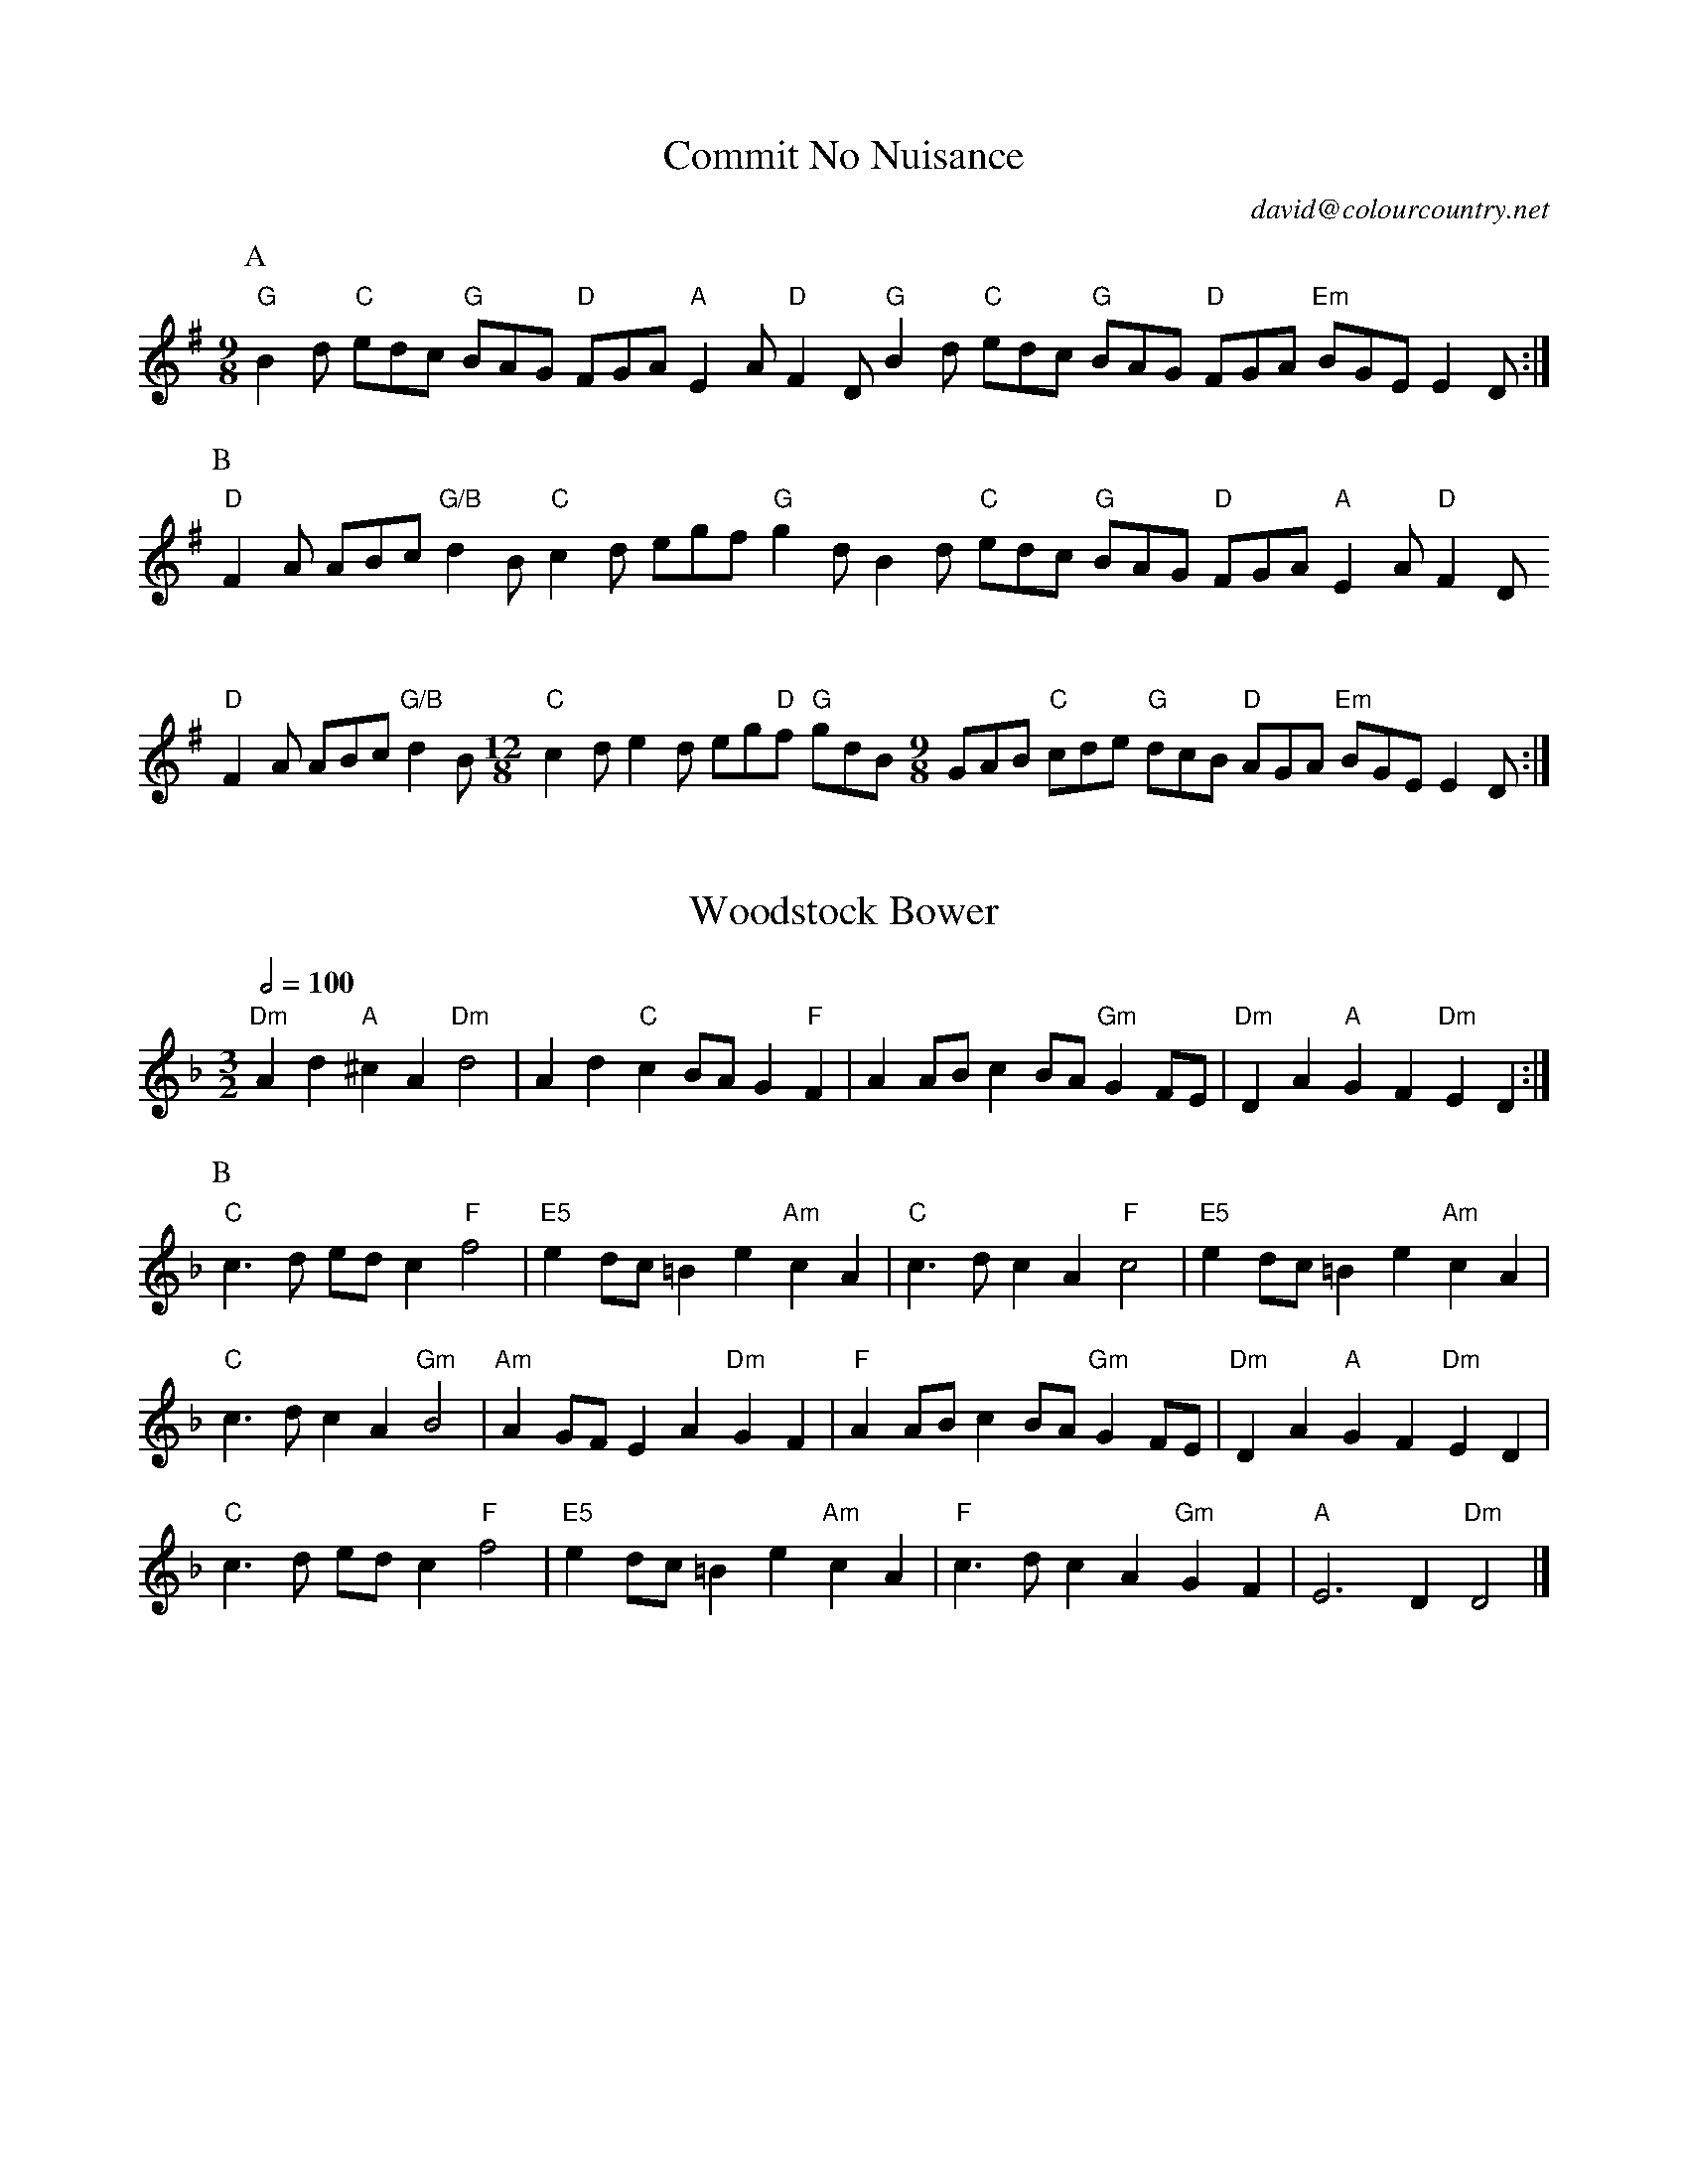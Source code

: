 X:111
T:Commit No Nuisance
C:david@colourcountry.net
M:9/8
K:G
P:A
"G"B2d "C"edc "G"BAG "D"FGA "A"E2A "D"F2D "G"B2d "C"edc "G"BAG "D"FGA "Em"BGE E2D :|
P:B
"D"F2A ABc "G/B"d2B "C"c2d egf "G"g2d B2d "C"edc "G"BAG "D"FGA "A"E2A "D"F2D
P:
"D"F2A ABc "G/B"d2B [M:12/8] "C"c2d e2d eg"D"f "G"gdB [M:9/8] GAB "C"cde "G"dcB "D"AGA "Em"BGE E2D :|

X:121
T:Woodstock Bower
B:Playford<92>s Dancing Master, Vol 2, 1713-28
Z:vmp.Chris Partington 2015 www.village-music-project.org.uk
M:3/2
L:1/4
Q:1/2=100
K:Dm
"Dm"Ad "A"^cA "Dm"d2|Ad "C"cB/A/ G"F"F|AA/B/ cB/A/ "Gm"GF/E/|"Dm"DA "A"GF "Dm"ED:|
P:B
"C"c>d e/d/c "F"f2|"E5"ed/c/ =Be "Am"cA|"C"c>d cA "F"c2|"E5"ed/c/ =Be "Am"cA|
"C"c>d cA "Gm"B2|"Am"AG/F/ EA "Dm"GF|"F"AA/B/ cB/A/ "Gm"GF/E/|"Dm"DA "A"GF "Dm"ED|
"C"c>d e/d/c "F"f2|"E5"ed/c/ =Be "Am"cA|"F"c>d cA "Gm"GF|"A"E3D "Dm"D2|]

X:131
T:The Derby Hunt
M:9/8
K:C
P:A
"C"c2c cdc "G"B2G "F"ABc cde "G"f2d "C"c2c cdc "G"B2G "F"ABc "G"GAF "C"E2C :|
P:B
"F"F2A ABc ABc "Am"E2G GEC GEC "Dm"F2A ABc ABc |1 "G"d2d dec "C/E"BAG :|2 "G"Bdg gaf e2{c}d ||

X:132
T:Knights Of Snowdonia
M:6/8
L:1/8
Q:3/8=120
S:James Winder Ms, Lancashire, 1835-41
O:England
A:Wyresdale,Lancashire
K:C
Z:vmp.Chris Partington, Aug 2004
P:A
cd|"C"e2e edc|"Em"B2G GAB|"F"c2c cde|"G"gfe dcd|"C"e2e edc|"Em"B2G GAB|"F"c2c "G"dcd|"C"ecc "Fine"c:|
P:B
Bc|"G"d2d "Am"d2d|"Dm"def fga |1,3 "F"agg "C"gfe|"G"edd d :|2,4 "F"agf "G"fed|"C"c2c c :|4 "F"agf "G"fed "C"cGA "G"Bcd |
P:C
"C"cde e2e|efg g2g|gc'"F"a "C"gc'"F"a|"C"ga"F"f "G"e2d|"C"cde e2e|efg g2g|gc'"F"a "C"ga"F"f|"G"e2d "C"c|

X:141
T:Mrs Savage's Whim
W:Longways for as many as will.
B:Playford<92>s Dancing Master, Vol 2, 1713-28
Z:vmp.Mike Hicken 2015 www.village-music-project.org.uk
L:1/4
M:3/2
Q:1/2=100
K:Bm
P:A
fB2fg2|ec2 d/e/ fB|fB2fg2|e d/e/ cfdB|fB2fg2|g f/g/ edeA|fd2abB|cdecde:|
P:B
fd2 f/g/a2|ec2 e/f/g2|dB2 d/e/ fF|B c/d/e/d/ c/B/ ^AF|fB2fg2|ec2 d/e/fF|dB2dcF|FBc^AB2 |]

X:142
T:Bleinheim Castle
B:Playford<92>s Dancing Master, Vol 2, 1713-28
Z:vmp.Chris Partington 2015 www.village-music-project.org.uk
M:6/4
L:1/4
Q:3/4=80
K:Ddor
P:A
D/E|"Dm"F2A A>B"A"^c|"Dm"d2D-"G"D>EF|"C"E2G G>A"G"B|"C"c2C-"F"C>D"C/E"E|"Dm"F2A A>B"A"^c|"Dm"d>^cd "C"e>de|"Bb"f>e"G"f "A"g>fe|"Dm"f2d-d2:|
P:B
d/"C"e|"Dm"f>ef "C"g>fg|"F"a2=c- c>d"C/E"e|"Dm"f>ef "C"g>f"G/B"g|"A5"a2A- A>B"F"c|
"G"B2d- d>e"F"f|"C/E"g2G G>AB|"F"c>Bc "G"d>ef|"C"e2c c>GA|"Gm"_B>c_B "F"A>=Bc|"G"=B>^cd "A"^c>BA|"Dm"d>ef "A"e>fg|"Dm"f2d- d>dA|
"Bb"_B>c_B "F"Acf|"G"=Bdg "A"^c2e|"Dm"a>gf "A"e>fg|"Dm"f2d- d|]

X:151
T:I'll never love thee more
Q:1/4=120
L:1/4
M:6/4
K:G
E|D2DG2A|B2BD2D|B2BA2G|E3-E2GE|D2DG2A|B2BD2D|B2BA2G|d3-d2c|
B2BA2G|c2de2e|d2BA2G|E3-E2GE|D2DG2A|Bcde2d|dB2A2G|G3G2|]

X:152
T:Mrs Casey
M:6/8
K:G
P:A
B2A| G2D EGE D2D-|D2 D-DEG A2B|c3 B2A|G2D EFE|D2D-D2 D-|DEG A2F|G3 :|
P:B
B2A| G2A B2c d2c B2A G2A B2c d2B c2d e2c d2B c2A B2G G2F E2D c3

X:161
T:The Leeds Polka
M:4/4
L:1/8
Q:150
S:Ashton and Dyson,
B:A First Collection of Yorkshire Dance Music
K:D
d2g2 gefe|d2g2 B4|A2f2 f4|B2g2 g4|d2g2 gefe|d2g2 B4|A2f2a2f2|g4 g4|
P:B
Adf2 f2a2|a2g2 gfe2|Ace2 e2g2|g2f2 fed2|Adf2 f2a2|a2g2 gfe2|Ace2 Ace2|d4 d4 
P:C
DGB2 B2B2|DGB2 B2B2|=cBA2 =cBA2|G2B2e2d2|DGB2 B2B2|DGB2 B2B2|=cBA2 =cBA2|G4 g4

X:162
T:The Green Ship
O:England
M:4/4
A:Lancashire
B:Winder
K:Em
P:A
{dc}| B2e2 fgfe | B2e2 g4 | B2Bc d2d2 | cBce d4 | B2e2 fgfe B2e2 g3f gbag fagf | g2e2 e2 :|
P:B
dc| B2G2 G3A | B2G2 BdcB | c2A2 A3B | c2A2 cedc | B2G2 G3A | B2G2 g4 | gbag fagf | g2e2 e3 :|

X:171
T:Shooting
M:9/8
L:1/8
K:G
P:A
G2G BAG Bcd|AAA A2B c3 |G2G BAG BdB|GAB cAF G3||
P:B
d2c BAG Bcd|AAA A2B c3 |d2c BAG BdB|GAB cAF G3||

X:181
T:William and Nancy
M:6/8
O:Bledington
K:G
P:A
D| "G"G2 G GBd  | "C"e2 e "G"dBG  | "Am"A2c BAG  | "D"E2 F "G"G2 D|\
"G"G2 G GBd  | "C"e2 e "G"dBG  | "Am"A2 c BAG  | "D"E2 F "G"G2 :|
P:B
d | "C"e2 d B2 d | "G"gfe  "D"d2 d | "C"e2 d B2 d | "G"gfe  "D"d2 c | "G"B2 B Bcd  | "C"e2 e "G"dBG  | "Am"A2 c BAG  | "D"E2 F "G"G2 :|

X:191
T:Norry's Lake
M:6/8
S:Preston 24CD 1804
K:G
P:A
c|BAG FEF DED FED |1,3 ABA AFD F3 A2 :|2,4 BdB cAF G3 G2 :|
P:B
D|GBd gdB ecA dBG |1,3 BdB cAG F3 A2 :|2,4 BdB cAF G3 G2 :|

X:192
T:Castle Down
M:6/8
S:Preston 24CD 1803; Biggins MS 1779
K:G
P:A
G2A B2G c2A B2G |1,3 BdB AGF E3 E2F :|2,4 BdB AFA D3 D3 :|
P:B
B2c d2B e2c d2B efg dcB A3 ABc d2B e2c fed g2e dcB AGF E3 E2D :|

X:201
T:Wotton Underhedge Assembly
M:6/8
S:Thompson
K:G
P:A
d2d d2e BcA B2G d2e dcB A3 G3 :|
P:B
F2G A2B AGF E2D A2B AGF E3 D3 d2d d2e BcA GBd gfe dcB A3 G3 :|

X:202
T:The Devil Confounded (Come Under My Plaidy)
M:6/8
S:Watts (Winder)
K:G
P:A
e|dBG BAG B2G G2e dBG BAG A2E E2e dBG BAG B2G G2B ABA cBA G2E E2 :|
P:B
d|gfg aga bag fed |1,3 gfg aga b2B B2 :|2,4 gfe dcB A2E E2 :|


